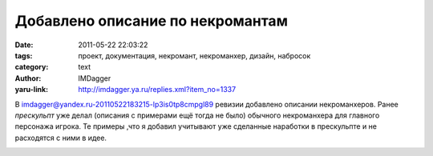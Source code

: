 Добавлено описание по некромантам
=================================
:date: 2011-05-22 22:03:22
:tags: проект, документация, некромант, некроманхер, дизайн, набросок
:category: text
:author: IMDagger
:yaru-link: http://imdagger.ya.ru/replies.xml?item_no=1337

В
`imdagger@yandex.ru-20110522183215-lp3is0tp8cmpgl89 <http://bazaar.launchpad.net/~sim-game-group/+junk/main/revision/211>`__
ревизии добавлено описании некроманхеров. Ранее *прескульпт* уже делал  
(описания с примерами ещё тогда не было) обычного некроманхера для
главного персонажа игрока. Те примеры ,что я добавил учитывают уже
сделанные наработки в прескульпте и не расходятся с ними в идее.

.. class:: text-center

|image0|

.. class:: text-center

|image1|

.. |image0| image:: http://img-fotki.yandex.ru/get/5706/imdagger.9/0_5cfa7_429beda7_L
   :target: http://fotki.yandex.ru/users/imdagger/view/380839/
.. |image1| image:: http://img-fotki.yandex.ru/get/5906/imdagger.9/0_5cfa8_dd7bde4c_L
   :target: http://fotki.yandex.ru/users/imdagger/view/380840/
